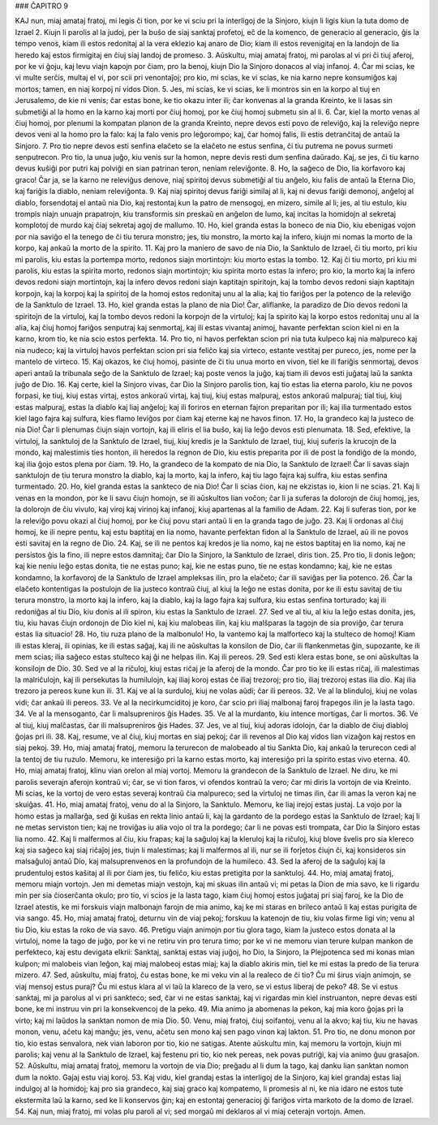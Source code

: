### ĈAPITRO 9

KAJ nun, miaj amataj fratoj, mi legis ĉi tion, por ke vi sciu pri la interligoj de la Sinjoro, kiujn li ligis kiun la tuta domo de Izrael 
2. Kiujn li parolis al la judoj, per la buŝo de siaj sanktaj profetoj, eĉ de la komenco, de generacio al generacio, ĝis la tempo venos, kiam ili estos redonitaj al la vera eklezio kaj anaro de Dio; kiam ili estos revenigitaj en la landojn de lia heredo kaj estos firmigitaj en ĉiuj siaj landoj de promeso.
3. Aŭskultu, miaj amataj fratoj, mi parolas al vi pri ĉi tiuj aferoj, por ke vi ĝoju, kaj levu viajn kapojn por ĉiam, pro la benoj, kiujn Dio la Sinjoro donacos al viaj infanoj.
4. Ĉar mi scias, ke vi multe serĉis, multaj el vi, por scii pri venontaĵoj; pro kio, mi scias, ke vi scias, ke nia karno nepre konsumiĝos kaj mortos; tamen, en niaj korpoj ni vidos Dion.
5. Jes, mi scias, ke vi scias, ke li montros sin en la korpo al tiuj en Jerusalemo, de kie ni venis; ĉar estas bone, ke tio okazu inter ili; ĉar konvenas al la granda Kreinto, ke li lasas sin submetiĝi al la homo en la karno kaj morti por ĉiuj homoj, por ke ĉiuj homoj submetu sin al li.
6. Ĉar, kiel la morto venas al ĉiuj homoj, por plenumi la kompatan planon de la granda Kreinto, nepre devos esti povo de releviĝo, kaj la releviĝo nepre devos veni al la homo pro la falo: kaj la falo venis pro leĝorompo; kaj, ĉar homoj falis, ili estis detranĉitaj de antaŭ la Sinjoro.
7. Pro tio nepre devos esti senfina elaĉeto se la elaĉeto ne estus senfina, ĉi tiu putrema ne povus surmeti senputrecon. Pro tio, la unua juĝo, kiu venis sur la homon, nepre devis resti dum senfina daŭrado. Kaj, se jes, ĉi tiu karno devus kuŝiĝi por putri kaj polviĝi en sian patrinan teron, neniam releviĝonte.
8. Ho, la saĝeco de Dio, lia korfavoro kaj graco! Ĉar ja, se la karno ne releviĝus denove, niaj spiritoj devus submetiĝi al tiu anĝelo, kiu falis de antaŭ la Eterna Dio, kaj fariĝis la diablo, neniam releviĝonta. 
9. Kaj niaj spiritoj devus fariĝi similaj al li, kaj ni devus fariĝi demonoj, anĝeloj al diablo, forsendotaj el antaŭ nia Dio, kaj restontaj kun la patro de mensogoj, en mizero, simile al li; jes, al tiu estulo, kiu trompis niajn unuajn prapatrojn, kiu transformis sin preskaŭ en anĝelon de lumo, kaj incitas la homidojn al sekretaj komplotoj de murdo kaj ĉiaj sekretaj agoj de mallumo.
10. Ho, kiel granda estas la boneco de nia Dio, kiu ebenigas vojon por nia saviĝo el la tenego de ĉi tiu terura monstro; jes, tiu monstro, la morto kaj la infero, kiujn mi nomas la morto de la korpo, kaj ankaŭ la morto de la spirito.
11. Kaj pro la maniero de savo de nia Dio, la Sanktulo de Izrael, ĉi tiu morto, pri kiu mi parolis, kiu estas la portempa morto, redonos siajn mortintojn: kiu morto estas la tombo.
12. Kaj ĉi tiu morto, pri kiu mi parolis, kiu estas la spirita morto, redonos siajn mortintojn; kiu spirita morto estas la infero; pro kio, la morto kaj la infero devos redoni siajn mortintojn, kaj la infero devos redoni siajn kaptitajn spiritojn, kaj la tombo devos redoni siajn kaptitajn korpojn, kaj la korpoj kaj la spiritoj de la homoj estos redonitaj unu al la alia; kaj tio fariĝos per la potenco de la releviĝo de la Sanktulo de Izrael.
13. Ho, kiel granda estas la plano de nia Dio! Ĉar, aliflanke, la paradizo de Dio devos redoni la spiritojn de la virtuloj, kaj la tombo devos redoni la korpojn de la virtuloj; kaj la spirito kaj la korpo estos redonitaj unu al la alia, kaj ĉiuj homoj fariĝos senputraj kaj senmortaj, kaj ili estas vivantaj animoj, havante perfektan scion kiel ni en la karno, krom tio, ke nia scio estos perfekta.
14. Pro tio, ni havos perfektan scion pri nia tuta kulpeco kaj nia malpureco kaj nia nudeco; kaj la virtuloj havos perfektan scion pri sia feliĉo kaj sia virteco, estante vestitaj per pureco, jes, nome per la mantelo de virteco.
15. Kaj okazos, ke ĉiuj homoj, pasinte de ĉi tiu unua morto en vivon, tiel ke ili fariĝis senmortaj, devos aperi antaŭ la tribunala seĝo de la Sanktulo de Izrael; kaj poste venos la juĝo, kaj tiam ili devos esti juĝataj laŭ la sankta juĝo de Dio.
16. Kaj certe, kiel la Sinjoro vivas, ĉar Dio la Sinjoro parolis tion, kaj tio estas lia eterna parolo, kiu ne povos forpasi, ke tiuj, kiuj estas virtaj, estos ankoraŭ virtaj, kaj tiuj, kiuj estas malpuraj, estos ankoraŭ malpuraj; tial tiuj, kiuj estas malpuraj, estas la diablo kaj liaj anĝeloj; kaj ili foriros en eternan fajron preparitan por ili; kaj ilia turmentado estos kiel lago fajra kaj sulfura, kies flamo leviĝos por ĉiam kaj eterne kaj ne havos finon.
17. Ho, la grandeco kaj la justeco de nia Dio! Ĉar li plenumas ĉiujn siajn vortojn, kaj ili eliris el lia buŝo, kaj lia leĝo devos esti plenumata.
18. Sed, efektive, la virtuloj, la sanktuloj de la Sanktulo de Izrael, tiuj, kiuj kredis je la Sanktulo de Izrael, tiuj, kiuj suferis la krucojn de la mondo, kaj malestimis ties honton, ili heredos la regnon de Dio, kiu estis preparita por ili de post la fondiĝo de la mondo, kaj ilia ĝojo estos plena por ĉiam.
19. Ho, la grandeco de la kompato de nia Dio, la Sanktulo de Izrael! Ĉar li savas siajn sanktulojn de tiu terura monstro la diablo, kaj la morto, kaj la infero, kaj tiu lago fajra kaj sulfra, kiu estas senfina turmentado.
20. Ho, kiel granda estas la sankteco de nia Dio! Ĉar li scias ĉion, kaj ne ekzistas io, kion li ne scias.
21. Kaj li venas en la mondon, por ke li savu ĉiujn homojn, se ili aŭskultos lian voĉon; ĉar li ja suferas la dolorojn de ĉiuj homoj, jes, la dolorojn de ĉiu vivulo, kaj viroj kaj virinoj kaj infanoj, kiuj apartenas al la familio de Adam.
22. Kaj li suferas tion, por ke la releviĝo povu okazi al ĉiuj homoj, por ke ĉiuj povu stari antaŭ li en la granda tago de juĝo.
23. Kaj li ordonas al ĉiuj homoj, ke ili nepre pentu, kaj estu baptitaj en lia nomo, havante perfektan fidon al la Sanktulo de Izrael, aŭ ili ne povos esti savitaj en la regno de Dio.
24. Kaj, se ili ne pentos kaj kredos je lia nomo, kaj ne estos baptitaj en lia nomo, kaj ne persistos ĝis la fino, ili nepre estos damnitaj; ĉar Dio la Sinjoro, la Sanktulo de Izrael, diris tion.
25. Pro tio, li donis leĝon; kaj kie neniu leĝo estas donita, tie ne estas puno; kaj, kie ne estas puno, tie ne estas kondamno; kaj, kie ne estas kondamno, la korfavoroj de la Sanktulo de Izrael ampleksas ilin, pro la elaĉeto; ĉar ili saviĝas per lia potenco.
26. Ĉar la elaĉeto kontentigas la postulojn de lia justeco kontraŭ ĉiuj, al kiuj la leĝo ne estas donita, por ke ili estu savitaj de tiu terura monstro, la morto kaj la infero, kaj la diablo, kaj la lago fajra kaj sulfura, kiu estas senfina torturado; kaj ili redoniĝas al tiu Dio, kiu donis al ili spiron, kiu estas la Sanktulo de Izrael.
27. Sed ve al tiu, al kiu la leĝo estas donita, jes, tiu, kiu havas ĉiujn ordonojn de Dio kiel ni, kaj kiu malobeas ilin, kaj kiu malŝparas la tagojn de sia proviĝo, ĉar terura estas lia situacio!
28. Ho, tiu ruza plano de la malbonulo! Ho, la vantemo kaj la malforteco kaj la stulteco de homoj! Kiam ili estas kleraj, ili opinias, ke ili estas saĝaj, kaj ili ne aŭskultas la konsilon de Dio, ĉar ili flankenmetas ĝin, supozante, ke ili mem scias; ilia saĝeco estas stulteco kaj ĝi ne helpas ilin. Kaj ili pereos.
29. Sed esti klera estas bone, se oni aŭskultas la konsilojn de Dio.
30. Sed ve al la riĉuloj, kiuj estas riĉaj je la aferoj de la mondo. Ĉar pro tio ke ili estas riĉaj, ili malestimas la malriĉulojn, kaj ili persekutas la humilulojn, kaj iliaj koroj estas ĉe iliaj trezoroj; pro tio, iliaj trezoroj estas ilia dio. Kaj ilia trezoro ja pereos kune kun ili.
31. Kaj ve al la surduloj, kiuj ne volas aŭdi; ĉar ili pereos.
32. Ve al la blinduloj, kiuj ne volas vidi; ĉar ankaŭ ili pereos.
33. Ve al la necirkumciditoj je koro, ĉar scio pri iliaj malbonaj faroj frapegos ilin je la lasta tago.
34. Ve al la mensoganto, ĉar li malsupreniros ĝis Hades.
35. Ve al la murdanto, kiu intence mortigas, ĉar li mortos.
36. Ve al tiuj, kiuj malĉastas, ĉar ili malsupreniros ĝis Hades.
37. Jes, ve al tiuj, kiuj adoras idolojn, ĉar la diablo de ĉiuj diabloj ĝojas pri ili.
38. Kaj, resume, ve al ĉiuj, kiuj mortas en siaj pekoj; ĉar ili revenos al Dio kaj vidos lian vizaĝon kaj restos en siaj pekoj.
39. Ho, miaj amataj fratoj, memoru la terurecon de malobeado al tiu Sankta Dio, kaj ankaŭ la terurecon cedi al la tentoj de tiu ruzulo. Memoru, ke interesiĝo pri la karno estas morto, kaj interesiĝo pri la spirito estas vivo eterna.
40. Ho, miaj amataj fratoj, klinu vian orelon al miaj vortoj. Memoru la grandecon de la Sanktulo de Izrael. Ne diru, ke mi parolis severajn aferojn kontraŭ vi; ĉar, se vi tion faros, vi ofendos kontraŭ la vero; ĉar mi diris la vortojn de via Kreinto. Mi scias, ke la vortoj de vero estas severaj kontraŭ ĉia malpureco; sed la virtuloj ne timas ilin, ĉar ili amas la veron kaj ne skuiĝas.
41. Ho, miaj amataj fratoj, venu do al la Sinjoro, la Sanktulo. Memoru, ke liaj irejoj estas justaj. La vojo por la homo estas ja mallarĝa, sed ĝi kuŝas en rekta linio antaŭ li, kaj la gardanto de la pordego estas la Sanktulo de Izrael; kaj li ne metas serviston tien; kaj ne troviĝas iu alia vojo ol tra la pordego; ĉar li ne povas esti trompata, ĉar Dio la Sinjoro estas lia nomo.
42. Kaj li malfermos al ĉiu, kiu frapas; kaj la saĝuloj kaj la kleruloj kaj la riĉuloj, kiuj blove ŝvelis pro sia klereco kaj sia saĝeco kaj siaj riĉaĵoj jes, tiujn li malestimas; kaj li malfermos al ili, nur se ili forĵetos ĉiujn ĉi, kaj konsideros sin malsaĝuloj antaŭ Dio, kaj malsuprenvenos en la profundojn de la humileco.
43. Sed la aferoj de la saĝuloj kaj la prudentuloj estos kaŝitaj al ili por ĉiam jes, tiu feliĉo, kiu estas pretigita por la sanktuloj.
44. Ho, miaj amataj fratoj, memoru miajn vortojn. Jen mi demetas miajn vestojn, kaj mi skuas ilin antaŭ vi; mi petas la Dion de mia savo, ke li rigardu min per sia ĉioserĉanta okulo; pro tio, vi scios je la lasta tago, kiam ĉiuj homoj estos juĝataj pri siaj faroj, ke la Dio de Izrael atestis, ke mi forskuis viajn malbonajn farojn de mia animo, kaj ke mi staras en brileco antaŭ li kaj estas purigita de via sango.
45. Ho, miaj amataj fratoj, deturnu vin de viaj pekoj; forskuu la katenojn de tiu, kiu volas firme ligi vin; venu al tiu Dio, kiu estas la roko de via savo.
46. Pretigu viajn animojn por tiu glora tago, kiam la justeco estos donata al la virtuloj, nome la tago de juĝo, por ke vi ne retiru vin pro terura timo; por ke vi ne memoru vian terure kulpan mankon de perfekteco, kaj estu devigata elkrii: Sanktaj, sanktaj estas viaj juĝoj, ho Dio, la Sinjoro, la Plejpotenca sed mi konas mian kulpon; mi malobeis vian leĝon, kaj miaj malobeoj estas miaj; kaj la diablo akiris min, tiel ke mi estas la predo de lia terura mizero.
47. Sed, aŭskultu, miaj fratoj, ĉu estas bone, ke mi veku vin al la realeco de ĉi tio? Ĉu mi ŝirus viajn animojn, se viaj mensoj estus puraj? Ĉu mi estus klara al vi laŭ la klareco de la vero, se vi estus liberaj de peko? 
48. Se vi estus sanktaj, mi ja parolus al vi pri sankteco; sed, ĉar vi ne estas sanktaj, kaj vi rigardas min kiel instruanton, nepre devas esti bone, ke mi instruu vin pri la konsekvencoj de la peko.
49. Mia animo ja abomenas la pekon, kaj mia koro ĝojas pri la virto; kaj mi laŭdos la sanktan nomon de mia Dio.
50. Venu, miaj fratoj, ĉiuj soifantoj, venu al la akvo; kaj tiu, kiu ne havas monon, venu, aĉetu kaj manĝu; jes, venu, aĉetu sen mono kaj sen pago vinon kaj lakton.
51. Pro tio, ne donu monon por tio, kio estas senvalora, nek vian laboron por tio, kio ne satigas. Atente aŭskultu min, kaj memoru la vortojn, kiujn mi parolis; kaj venu al la Sanktulo de Izrael, kaj festenu pri tio, kio nek pereas, nek povas putriĝi, kaj via animo ĝuu grasaĵon.
52. Aŭskultu, miaj amataj fratoj, memoru la vortojn de via Dio; preĝadu al li dum la tago, kaj danku lian sanktan nomon dum la nokto. Gajaj estu viaj koroj. 
53. Kaj vidu, kiel grandaj estas la interligoj de la Sinjoro, kaj kiel grandaj estas liaj indulgoj al la homidoj; kaj pro sia grandeco, kaj siaj graco kaj kompatemo, li promesis al ni, ke nia idaro ne estos tute ekstermita laŭ la karno, sed ke li konservos ĝin; kaj en estontaj generacioj ĝi fariĝos virta markoto de la domo de Izrael.
54. Kaj nun, miaj fratoj, mi volas plu paroli al vi; sed morgaŭ mi deklaros al vi miaj ceterajn vortojn. Amen.

